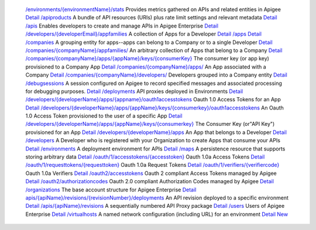  `/environments/{environmentName}/stats <api_resources/24/index.html>`_ Provides metrics gathered on APIs and related entities in Apigee `Detail <api_resources/24/index.html>`_  `/apiproducts <api_resources/3/index.html>`_ A bundle of API resources (URIs) plus rate limit settings and relevant metadata `Detail <api_resources/3/index.html>`_  `/apis <api_resources/1/index.html>`_ Enables developers to create and manage APIs in Apigee Enterprise `Detail <api_resources/1/index.html>`_  `/developers/{developerEmail}/appfamilies <api_resources/29/index.html>`_ A collection of Apps for a Developer `Detail <api_resources/29/index.html>`_  `/apps <api_resources/30/index.html>`_  `Detail <api_resources/30/index.html>`_  `/companies <api_resources/6/index.html>`_ A grouping entity for apps--apps can belong to a Company or to a single Developer `Detail <api_resources/6/index.html>`_  `/companies/{companyName}/appfamilies/ <api_resources/22/index.html>`_ An arbitrary collection of Apps that belong to a Company `Detail <api_resources/22/index.html>`_  `/companies/{companyName}/apps/{appName}/keys/{consumerKey} <api_resources/21/index.html>`_ The consumer key (or app key) provisioned to a Company App `Detail <api_resources/21/index.html>`_  `/companies/{companyName}/apps/ <api_resources/14/index.html>`_ An App associated with a Company `Detail <api_resources/14/index.html>`_  `/companies/{companyName}/developers/ <api_resources/13/index.html>`_ Developers grouped into a Company entity `Detail <api_resources/13/index.html>`_  `/debugsessions <api_resources/10/index.html>`_ A session configured on Apigee to record specified messages and associated processing for debugging purposes. `Detail <api_resources/10/index.html>`_  `/deployments <api_resources/23/index.html>`_ API proxies deployed in Environments `Detail <api_resources/23/index.html>`_  `/developers/{developerName}/apps/{appname}/oauth1accesstokens <api_resources/12/index.html>`_ Oauth 1.0 Access Tokens for an App `Detail <api_resources/12/index.html>`_  `/developers/{developerName}/apps/{appName}/keys/{consumerkey}/oauth1accesstokens <api_resources/19/index.html>`_ An Oauth 1.0 Access Token provisioned to the user of a specific App `Detail <api_resources/19/index.html>`_  `/developers/{developerName}/apps/{appName}/keys/{consumerkey} <api_resources/18/index.html>`_ The Consumer Key (or\"API Key\") provisioned for an App `Detail <api_resources/18/index.html>`_  `/developers/{developerName}/apps <api_resources/17/index.html>`_ An App that belongs to a Developer `Detail <api_resources/17/index.html>`_  `/developers <api_resources/4/index.html>`_ A Developer who is registered with your Organization to create Apps that consume your APIs `Detail <api_resources/4/index.html>`_  `/environments <api_resources/15/index.html>`_ A deployment environment for APIs `Detail <api_resources/15/index.html>`_  `/maps <api_resources/7/index.html>`_ A persistence resource that supports storing arbitrary data `Detail <api_resources/7/index.html>`_  `/oauth/1/accesstokens/{accesstoken} <api_resources/33/index.html>`_ Oauth 1.0a Access Tokens `Detail <api_resources/33/index.html>`_  `/oauth/1/requesttokens/{requesttoken} <api_resources/31/index.html>`_ Oauth 1.0a Request Tokens `Detail <api_resources/31/index.html>`_  `/oauth/1/verifiers/{verifiercode} <api_resources/32/index.html>`_ Oauth 1.0a Verifiers `Detail <api_resources/32/index.html>`_  `/oauth2/accesstokens <api_resources/28/index.html>`_ Oauth 2 compliant Access Tokens managed by Apigee `Detail <api_resources/28/index.html>`_  `/oauth2/authorizationcodes <api_resources/27/index.html>`_ Oauth 2.0 compliant Authorization Codes managed by Apigee `Detail <api_resources/27/index.html>`_  `/organizations <api_resources/2/index.html>`_ The base account structure for Apigee Enterprise `Detail <api_resources/2/index.html>`_  `apis/{apiName}/revisions/{revisionNumber}/deployments <api_resources/9/index.html>`_ An API revision deployed to a specific environment `Detail <api_resources/9/index.html>`_  `/apis/{apiName}/revisions <api_resources/8/index.html>`_ A sequentially numbered API Proxy package `Detail <api_resources/8/index.html>`_  `/users <api_resources/20/index.html>`_ Users of Apigee Enterprise `Detail <api_resources/20/index.html>`_  `/virtualhosts <api_resources/16/index.html>`_ A named network configuration (including URL) for an environment `Detail <api_resources/16/index.html>`_  `New <api_resources/new/index.html>`_ 